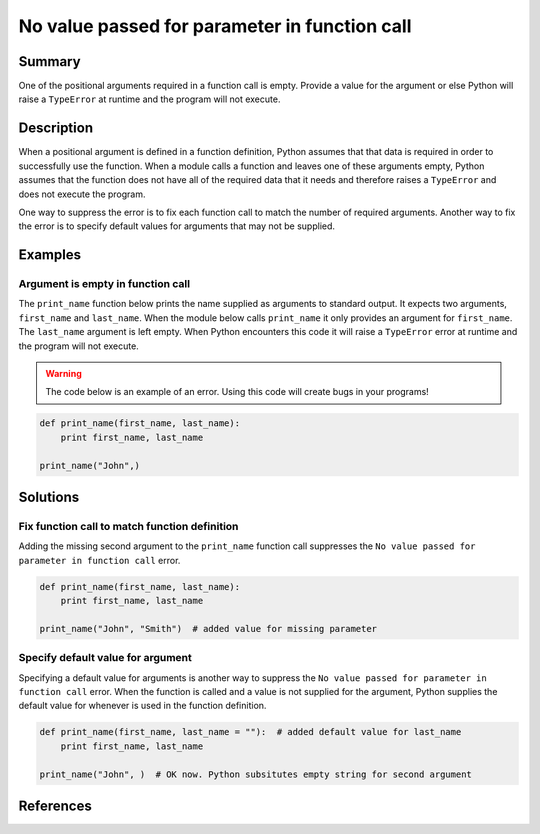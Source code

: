 No value passed for parameter in function call
==============================================

Summary
-------

One of the positional arguments required in a function call is empty. Provide a value for the argument or else Python will raise a ``TypeError`` at runtime and the program will not execute.

Description
-----------

When a positional argument is defined in a function definition, Python assumes that that data is required in order to successfully use the function. When a module calls a function and leaves one of these arguments empty, Python assumes that the function does not have all of the required data that it needs and therefore raises a ``TypeError`` and does not execute the program.

One way to suppress the error is to fix each function call to match the number of required arguments. Another way to fix the error is to specify default values for arguments that may not be supplied.

Examples
----------

Argument is empty in function call
..................................

The ``print_name`` function below prints the name supplied as arguments to standard output. It expects two arguments, ``first_name`` and ``last_name``. When the module below calls ``print_name`` it only provides an argument for ``first_name``. The ``last_name`` argument is left empty. When Python encounters this code it will raise a ``TypeError`` error at runtime and the program will not execute.

.. warning:: The code below is an example of an error. Using this code will create bugs in your programs!

.. code:: python

    def print_name(first_name, last_name):
        print first_name, last_name

    print_name("John",)

Solutions
---------

Fix function call to match function definition
..............................................

Adding the missing second argument to the ``print_name`` function call suppresses the ``No value passed for parameter in function call`` error.

.. code:: python

    def print_name(first_name, last_name):
        print first_name, last_name

    print_name("John", "Smith")  # added value for missing parameter

Specify default value for argument
..................................

Specifying a default value for arguments is another way to suppress the ``No value passed for parameter in function call`` error. When the function is called and a value is not supplied for the argument, Python supplies the default value for whenever is used in the function definition.

.. code:: python

    def print_name(first_name, last_name = ""):  # added default value for last_name
        print first_name, last_name

    print_name("John", )  # OK now. Python subsitutes empty string for second argument

References
----------
